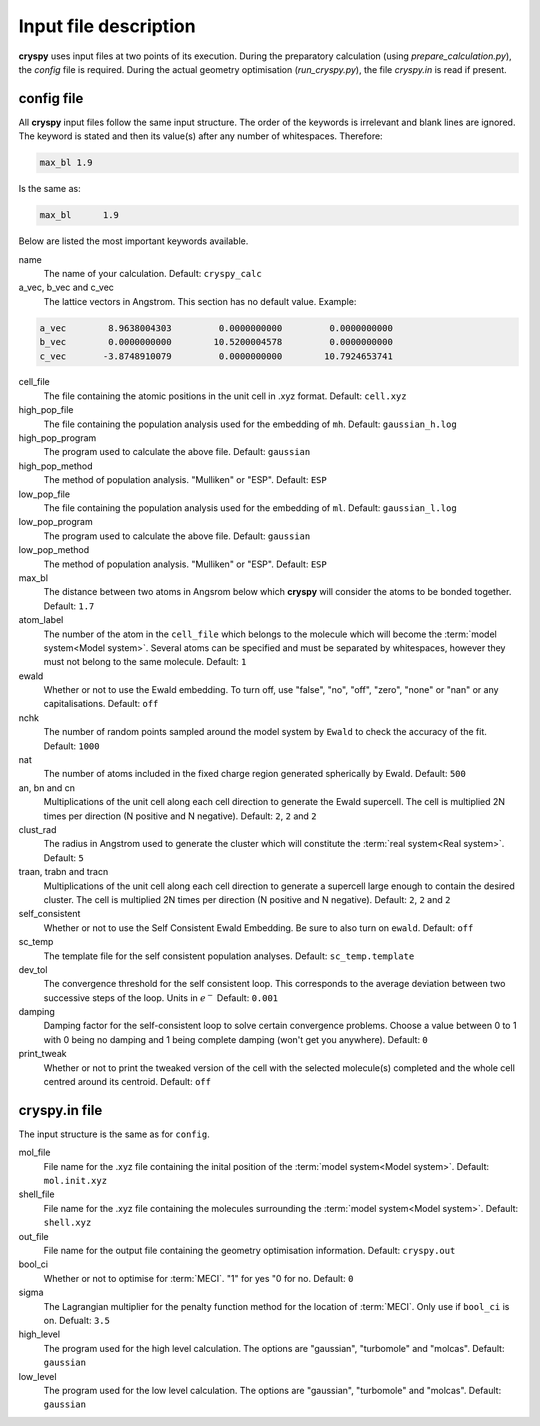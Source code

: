 Input file description
######################

**cryspy** uses input files at two points of its execution. During the preparatory
calculation (using `prepare_calculation.py`), the `config` file is required.
During the actual geometry optimisation (`run_cryspy.py`), the file `cryspy.in`
is read if present.

config file
===========

All **cryspy** input files follow the same input structure. The order of the
keywords is irrelevant and blank lines are ignored. The keyword is stated and
then its value(s) after any number of whitespaces. Therefore:

.. code-block:: python

  max_bl 1.9

Is the same as:

.. code-block:: python

  max_bl      1.9

Below are listed the most important keywords available.

name
  The name of your calculation. Default: ``cryspy_calc``

a_vec, b_vec and c_vec
  The lattice vectors in Angstrom. This section has no default value. Example:

.. code-block:: python

  a_vec        8.9638004303         0.0000000000         0.0000000000
  b_vec        0.0000000000        10.5200004578         0.0000000000
  c_vec       -3.8748910079         0.0000000000        10.7924653741

cell_file
  The file containing the atomic positions in the unit cell in .xyz format.
  Default: ``cell.xyz``

high_pop_file
  The file containing the population analysis used for the embedding of ``mh``.
  Default: ``gaussian_h.log``

high_pop_program
  The program used to calculate the above file. Default: ``gaussian``

high_pop_method
  The method of population analysis. "Mulliken" or "ESP". Default: ``ESP``

low_pop_file
  The file containing the population analysis used for the embedding of ``ml``.
  Default: ``gaussian_l.log``

low_pop_program
  The program used to calculate the above file. Default: ``gaussian``

low_pop_method
  The method of population analysis. "Mulliken" or "ESP". Default: ``ESP``

max_bl
  The distance between two atoms in Angsrom below which **cryspy** will consider the
  atoms to be bonded together. Default: ``1.7``

atom_label
  The number of the atom in the ``cell_file`` which belongs to the molecule which
  will become the :term:`model system<Model system>`. Several atoms can be
  specified and must be separated by whitespaces, however they must not belong
  to the same molecule. Default: ``1``

ewald
  Whether or not to use the Ewald embedding. To turn off, use "false", "no",
  "off", "zero", "none" or "nan" or any capitalisations. Default: ``off``

nchk
  The number of random points sampled around the model system by ``Ewald`` to
  check the accuracy of the fit. Default: ``1000``

nat
  The number of atoms included in the fixed charge region generated spherically
  by Ewald. Default: ``500``

an, bn and cn
  Multiplications of the unit cell along each cell direction to generate the
  Ewald supercell. The cell is multiplied 2N times per direction (N positive and
  N negative). Default: ``2``, ``2`` and ``2``

clust_rad
  The radius in Angstrom used to generate the cluster which will constitute the
  :term:`real system<Real system>`. Default: ``5``

traan, trabn and tracn
  Multiplications of the unit cell along each cell direction to generate a
  supercell large enough to contain the desired cluster. The cell is multiplied
  2N times per direction (N positive and N negative). Default: ``2``, ``2`` and
  ``2``

self_consistent
  Whether or not to use the Self Consistent Ewald Embedding. Be sure to also
  turn on ``ewald``. Default: ``off``

sc_temp
  The template file for the self consistent population analyses. Default:
  ``sc_temp.template``

dev_tol
  The convergence threshold for the self consistent loop. This corresponds to
  the average deviation between two successive steps of the loop. Units in
  :math:`e^-` Default: ``0.001``

damping
  Damping factor for the self-consistent loop to solve certain convergence
  problems. Choose a value between 0 to 1 with 0 being no damping and 1 being
  complete damping (won't get you anywhere). Default: ``0``

print_tweak
  Whether or not to print the tweaked version of the cell with the selected
  molecule(s) completed and the whole cell centred around its centroid. Default:
  ``off``

cryspy.in file
==============

The input structure is the same as for ``config``.

mol_file
  File name for the .xyz file containing the inital position of the :term:`model
  system<Model system>`. Default: ``mol.init.xyz``

shell_file
  File name for the .xyz file containing the molecules surrounding the
  :term:`model system<Model system>`. Default: ``shell.xyz``

out_file
  File name for the output file containing the geometry optimisation
  information. Default: ``cryspy.out``

bool_ci
  Whether or not to optimise for :term:`MECI`. "1" for yes "0 for no. Default:
  ``0``

sigma
  The Lagrangian multiplier for the penalty function method for the location of
  :term:`MECI`. Only use if ``bool_ci`` is on. Defualt: ``3.5``

high_level
  The program used for the high level calculation. The options are "gaussian",
  "turbomole" and "molcas". Default: ``gaussian``

low_level
  The program used for the low level calculation. The options are "gaussian",
  "turbomole" and "molcas". Default: ``gaussian``
